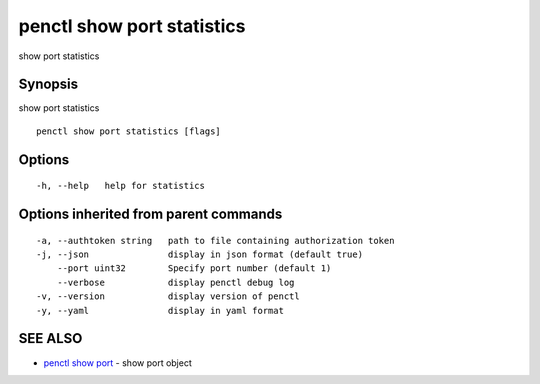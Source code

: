 .. _penctl_show_port_statistics:

penctl show port statistics
---------------------------

show port statistics

Synopsis
~~~~~~~~


show port statistics

::

  penctl show port statistics [flags]

Options
~~~~~~~

::

  -h, --help   help for statistics

Options inherited from parent commands
~~~~~~~~~~~~~~~~~~~~~~~~~~~~~~~~~~~~~~

::

  -a, --authtoken string   path to file containing authorization token
  -j, --json               display in json format (default true)
      --port uint32        Specify port number (default 1)
      --verbose            display penctl debug log
  -v, --version            display version of penctl
  -y, --yaml               display in yaml format

SEE ALSO
~~~~~~~~

* `penctl show port <penctl_show_port.rst>`_ 	 - show port object

